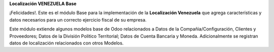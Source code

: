 **Localización VENEZUELA Base**

¡Felicidades!. Este es el módulo Base para la implementación de la
**Localización Venezuela** que agrega características y datos necesarios
para un correcto ejercicio fiscal de su empresa.

Este módulo extiende algunos modelos base de Odoo relacionados a Datos de
la Compañia/Configuración, Clientes y Proveedores; Datos de la División
Politico Territorial; Datos de Cuenta Bancaria y Moneda.
Adicionalmente se registran datos de localización relacionados con otros
Modelos.
